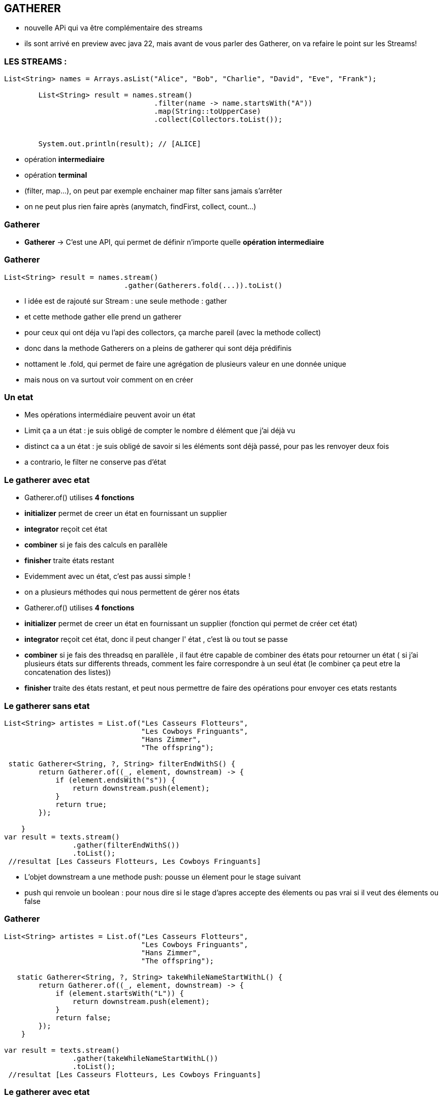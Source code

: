 == GATHERER

[.notes]
--
* nouvelle APi qui va être complémentaire des streams
* ils sont arrivé en preview avec java 22, mais avant de vous parler des Gatherer, on va refaire
le point sur les Streams!
--

=== LES STREAMS :

[source, java]
----
List<String> names = Arrays.asList("Alice", "Bob", "Charlie", "David", "Eve", "Frank");

        List<String> result = names.stream()
                                   .filter(name -> name.startsWith("A"))
                                   .map(String::toUpperCase)
                                   .collect(Collectors.toList());


        System.out.println(result); // [ALICE]
----

--
[.step]
* opération *intermediaire*
* opération *terminal*
--

[.notes]
--
* (filter, map...), on peut par exemple enchainer map filter sans jamais s'arrêter
* on ne peut plus rien faire après (anymatch, findFirst, collect, count...)
--

=== Gatherer

--
[.step]
* *Gatherer* -> C'est une API, qui permet de définir n'importe quelle *opération intermediaire*
--

[%notitle]
=== Gatherer

[source,java]
----
List<String> result = names.stream()
                            .gather(Gatherers.fold(...)).toList()
----

[.notes]
--
* l idée est de rajouté sur Stream : une seule methode : gather
* et cette methode gather elle prend un gatherer
* pour ceux qui ont déja vu l'api des collectors, ça marche pareil (avec la methode collect)
* donc dans la methode Gatherers on a pleins de gatherer qui sont déja prédifinis
* nottament le .fold, qui permet de faire une agrégation de plusieurs valeur en une donnée unique
* mais nous on va surtout voir comment on en créer
--

=== Un etat

[.notes]
--
* Mes opérations intermédiaire peuvent avoir un état
* Limit ça a un état : je suis obligé de compter le nombre d élément que j'ai déjà vu
* distinct ca a un état : je suis obligé de savoir si les éléments sont déjà passé, pour pas les renvoyer deux fois
* a contrario, le filter ne conserve pas d'état
--

[%notitle]
=== Le gatherer avec etat
--
[.step]
* Gatherer.of() utilises *4 fonctions*
* *initializer*  permet de creer un état en fournissant un supplier
* *integrator* reçoit cet état
* *combiner* si je fais des calculs en parallèle
* *finisher* traite états restant
--

[.notes]
--
* Evidemment avec un état, c'est pas aussi simple !
* on a plusieurs méthodes qui nous permettent de gérer nos états
* Gatherer.of() utilises *4 fonctions*
* *initializer*  permet de creer un état en fournissant un supplier (fonction qui permet de créer cet état)
* *integrator* reçoit cet état, donc il peut changer l' état , c'est là ou tout se passe
* *combiner* si je fais des threadsq en parallèle , il faut étre capable de combiner des états pour retourner un état ( si j'ai plusieurs états sur
differents threads, comment les faire correspondre à un seul état (le combiner ça peut etre la concatenation des listes))
* *finisher* traite des états restant, et peut nous permettre de faire des opérations pour envoyer ces etats restants
--

=== Le gatherer sans etat

[source,java]
----
List<String> artistes = List.of("Les Casseurs Flotteurs",
                                "Les Cowboys Fringuants",
                                "Hans Zimmer",
                                "The offspring");

 static Gatherer<String, ?, String> filterEndWithS() {
        return Gatherer.of((_, element, downstream) -> {
            if (element.endsWith("s")) {
                return downstream.push(element);
            }
            return true;
        });

    }
var result = texts.stream()
                .gather(filterEndWithS())
                .toList();
 //resultat [Les Casseurs Flotteurs, Les Cowboys Fringuants]
----

[.notes]
--
* L'objet downstream a une methode push: pousse un élement pour le stage suivant
* push qui renvoie un boolean : pour nous dire si le stage d'apres accepte des élements ou pas vrai si il veut des élements ou false
--

[%notitle]
=== Gatherer
[source,java]
----
List<String> artistes = List.of("Les Casseurs Flotteurs",
                                "Les Cowboys Fringuants",
                                "Hans Zimmer",
                                "The offspring");

   static Gatherer<String, ?, String> takeWhileNameStartWithL() {
        return Gatherer.of((_, element, downstream) -> {
            if (element.startsWith("L")) {
                return downstream.push(element);
            }
            return false;
        });
    }

var result = texts.stream()
                .gather(takeWhileNameStartWithL())
                .toList();
 //resultat [Les Casseurs Flotteurs, Les Cowboys Fringuants]
----



=== Le gatherer avec etat


[%notitle]
=== Le gatherer avec etat
[source,java]
----
    static Gatherer<String, ?, String> limitFirstThreeElement() {

        return Gatherer.of(
                //initializer
                () -> new Counter(0),
                (state, element, downstream) -> {
                    //integrator
                    if (state.counter++ == 3) {
                        return false;
                    }
                    return downstream.push(element);
                },
                //combiner
                (c1, c2) -> new Counter(c1.counter + c2.counter),
                //finisher
                (_, _) -> {
                }
        );
    }
//resultat [Les Casseurs Flotteurs, Les Cowboys Fringuants, Hans Zimmer]
----

[.notes]
--
* C'était intéressant tout ça hein ?
* Mais personnellement je n'ai pas encore trouver de cas précis dans le quel on utilisera des gatherers
--


